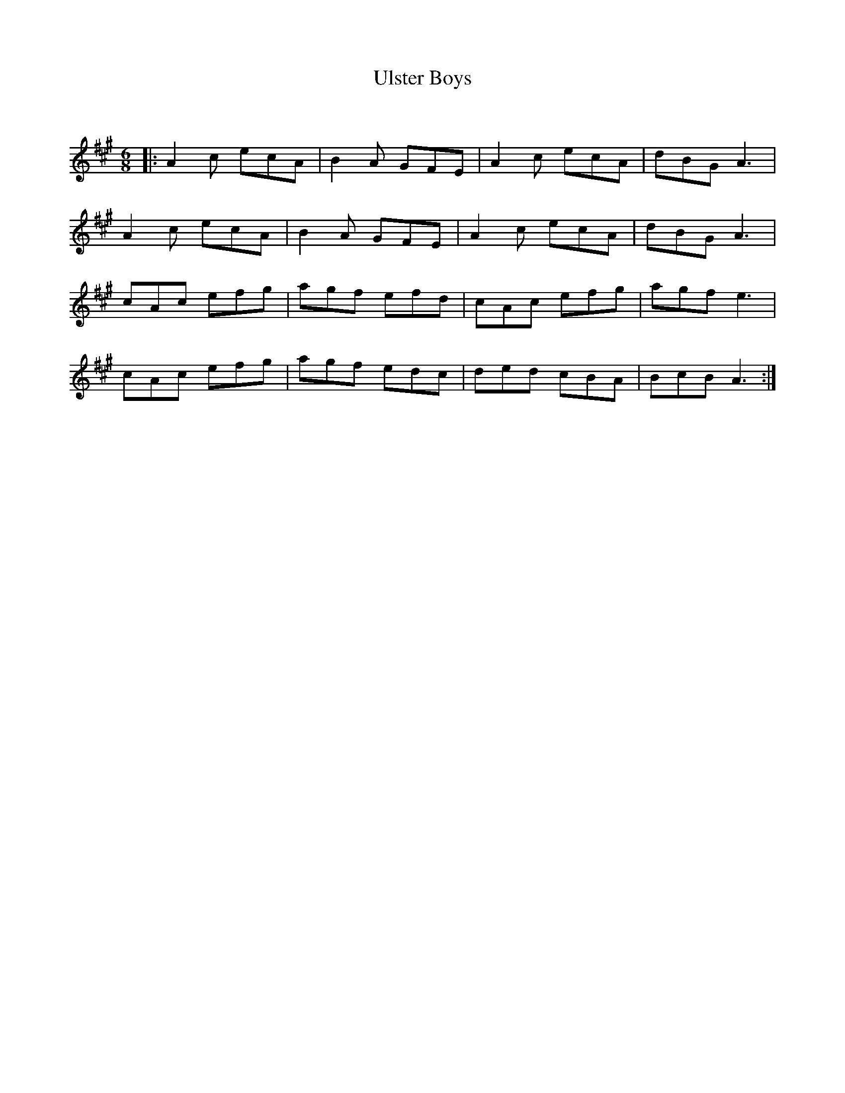 X:1
T: Ulster Boys
C:
R:Jig
Q:180
K:A
M:6/8
L:1/16
|:A4c2 e2c2A2|B4A2 G2F2E2|A4c2 e2c2A2|d2B2G2 A6|
A4c2 e2c2A2|B4A2 G2F2E2|A4c2 e2c2A2|d2B2G2 A6|
c2A2c2 e2f2g2|a2g2f2 e2f2d2|c2A2c2 e2f2g2|a2g2f2 e6|
c2A2c2 e2f2g2|a2g2f2 e2d2c2|d2e2d2 c2B2A2|B2c2B2 A6:|
